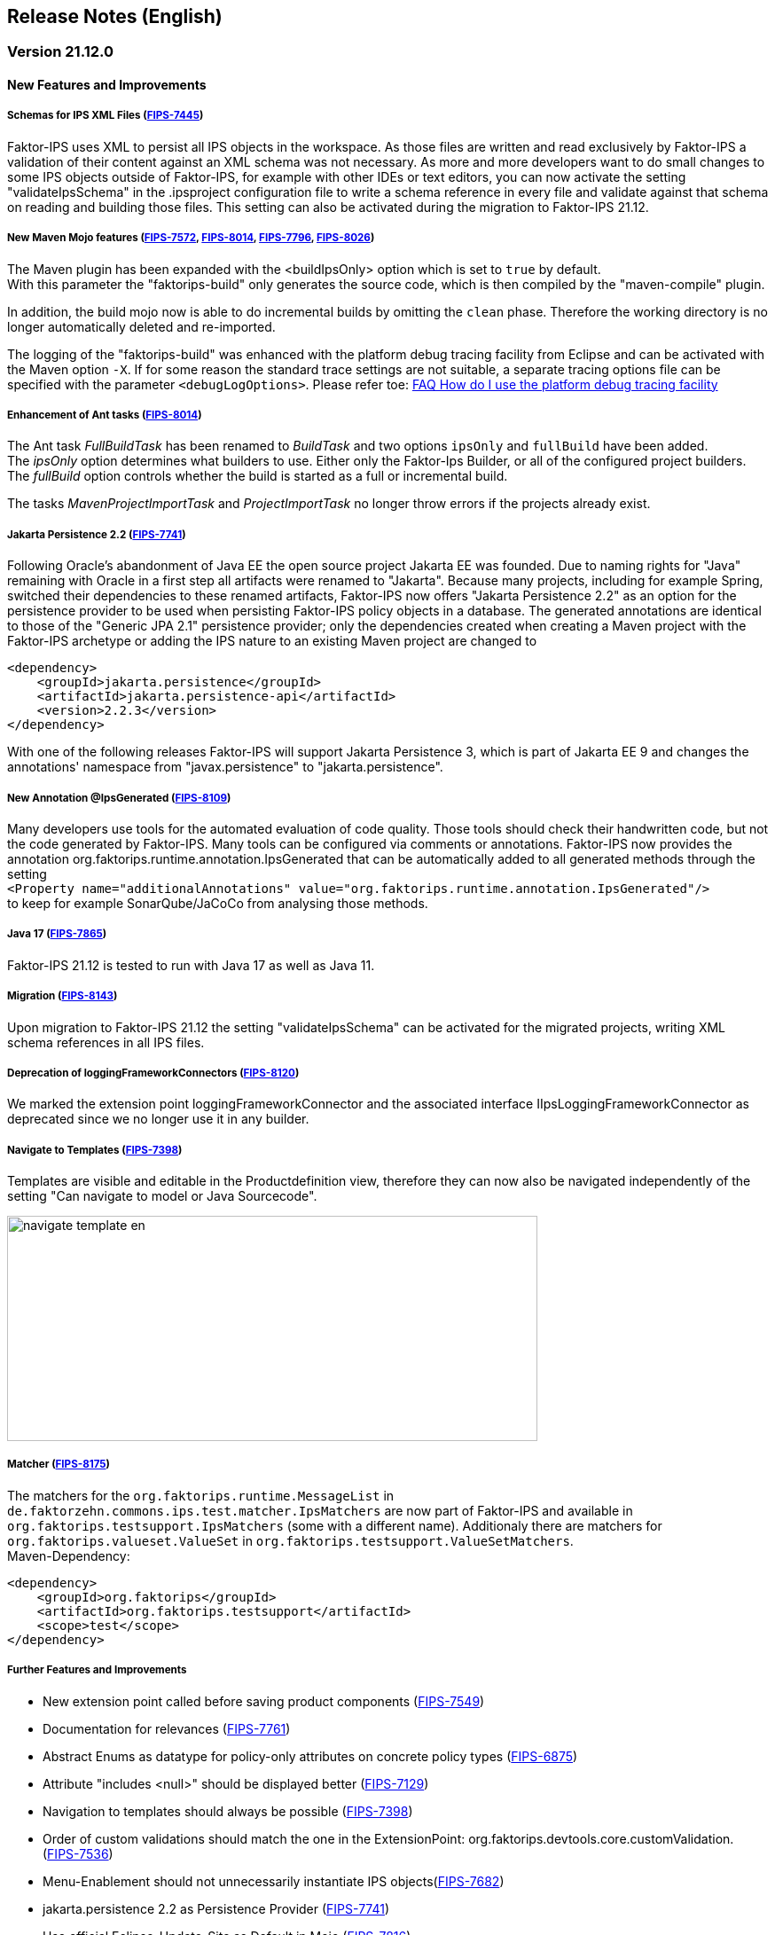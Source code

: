 :jbake-title: Release Notes (English)
:jbake-type: chapter
:jbake-status: published
:jbake-order: 20
:images-folder: {images}releasenotes/

== Release Notes (English)

=== Version 21.12.0

==== New Features and Improvements

===== Schemas for IPS XML Files (https://jira.faktorzehn.de/browse/FIPS-7445[FIPS-7445])
Faktor-IPS uses XML to persist all IPS objects in the workspace. As those files are written and read exclusively by Faktor-IPS a validation of their content against an XML schema was not necessary. 
As more and more developers want to do small changes to some IPS objects outside of Faktor-IPS, for example with other IDEs or text editors, you can now activate the setting "validateIpsSchema" 
in the .ipsproject configuration file to write a schema reference in every file and validate against that schema on reading and building those files. This setting can also be activated during the migration to Faktor-IPS 21.12.

===== New Maven Mojo features (https://jira.faktorzehn.de/browse/FIPS-7572[FIPS-7572], https://jira.faktorzehn.de/browse/FIPS-8014[FIPS-8014], https://jira.faktorzehn.de/browse/FIPS-7796[FIPS-7796], https://jira.faktorzehn.de/browse/FIPS-8026[FIPS-8026])
The Maven plugin has been expanded with the <buildIpsOnly> option which is set to `true` by default. +
With this parameter the "faktorips-build" only generates the source code, which is then compiled by the "maven-compile" plugin.

In addition, the build mojo now is able to do incremental builds by omitting the `clean` phase. Therefore the working directory is no longer automatically deleted and re-imported.

The logging of the "faktorips-build" was enhanced with the platform debug tracing facility from Eclipse and can be activated with the Maven option `-X`. If for some reason the standard trace settings are not suitable, 
a separate tracing options file can be specified with the parameter `<debugLogOptions>`. Please refer toe: https://wiki.eclipse.org/FAQ_How_do_I_use_the_platform_debug_tracing_facility[FAQ How do I use the platform debug tracing facility]

===== Enhancement of Ant tasks (https://jira.faktorzehn.de/browse/FIPS-8014[FIPS-8014])
The Ant task _FullBuildTask_ has been renamed to _BuildTask_ and two options `ipsOnly` and `fullBuild` have been added. +
The _ipsOnly_ option determines what builders to use. Either only the Faktor-Ips Builder, or all of the configured project builders. +
The _fullBuild_ option controls whether the build is started as a full or incremental build.

The tasks _MavenProjectImportTask_ and _ProjectImportTask_ no longer throw errors if the projects already exist.

===== Jakarta Persistence 2.2 (https://jira.faktorzehn.de/browse/FIPS-7741[FIPS-7741])
Following Oracle's abandonment of Java EE the open source project Jakarta EE was founded. Due to naming rights for "Java" remaining with Oracle in a first step all artifacts were renamed to "Jakarta". 
Because many projects, including for example Spring, switched their dependencies to these renamed artifacts, Faktor-IPS now offers "Jakarta Persistence 2.2" as an option for the persistence provider to be used when persisting Faktor-IPS policy objects in a database. 
The generated annotations are identical to those of the "Generic JPA 2.1" persistence provider; only the dependencies created when creating a Maven project with the Faktor-IPS archetype or adding the IPS nature to an existing Maven project are changed to

[source, xml]
----
<dependency> 
    <groupId>jakarta.persistence</groupId> 
    <artifactId>jakarta.persistence-api</artifactId> 
    <version>2.2.3</version> 
</dependency>
----

With one of the following releases Faktor-IPS will support Jakarta Persistence 3, which is part of Jakarta EE 9 and changes the annotations' namespace from "javax.persistence" to "jakarta.persistence".

===== New Annotation @IpsGenerated (https://jira.faktorzehn.de/browse/FIPS-8109[FIPS-8109])
Many developers use tools for the automated evaluation of code quality. Those tools should check their handwritten code, but not the code generated by Faktor-IPS. Many tools can be configured via comments or annotations. 
Faktor-IPS now provides the annotation org.faktorips.runtime.annotation.IpsGenerated that can be automatically added to all generated methods through the setting +
`<Property name="additionalAnnotations" value="org.faktorips.runtime.annotation.IpsGenerated"/>` +
to keep for example SonarQube/JaCoCo from analysing those methods.

===== Java 17 (https://jira.faktorzehn.de/browse/FIPS-7865[FIPS-7865])
Faktor-IPS 21.12 is tested to run with Java 17 as well as Java 11.

===== Migration (https://jira.faktorzehn.de/browse/FIPS-8143[FIPS-8143])
Upon migration to Faktor-IPS 21.12 the setting "validateIpsSchema" can be activated for the migrated projects, writing XML schema references in all IPS files.

===== Deprecation of loggingFrameworkConnectors (https://jira.faktorzehn.de/browse/FIPS-8120[FIPS-8120])
We marked the extension point loggingFrameworkConnector and the associated interface IIpsLoggingFrameworkConnector as deprecated since we no longer use it in any builder.

===== Navigate to Templates (https://jira.faktorzehn.de/browse/FIPS-7398[FIPS-7398])
Templates are visible and editable in the Productdefinition view, therefore they can now also be navigated independently of the setting "Can navigate to model or Java Sourcecode".

image:{images-folder}navigate_template_en.png[width=598,height=254,align="center"]

===== Matcher (https://jira.faktorzehn.de/browse/FIPS-8175[FIPS-8175])
The matchers for the `org.faktorips.runtime.MessageList` in `de.faktorzehn.commons.ips.test.matcher.IpsMatchers` are now part of Faktor-IPS and available in `org.faktorips.testsupport.IpsMatchers` (some with a different name). 
Additionaly there are matchers for `org.faktorips.valueset.ValueSet` in `org.faktorips.testsupport.ValueSetMatchers`. +
Maven-Dependency:

[source, xml]
----
<dependency> 
    <groupId>org.faktorips</groupId> 
    <artifactId>org.faktorips.testsupport</artifactId> 
    <scope>test</scope>
</dependency>
----

===== Further Features and Improvements

 * New extension point called before saving product components (https://jira.faktorzehn.de/browse/FIPS-7549[FIPS-7549])
 * Documentation for relevances (https://jira.faktorzehn.de/browse/FIPS-7761[FIPS-7761])
 * Abstract Enums as datatype for policy-only attributes on concrete policy types (https://jira.faktorzehn.de/browse/FIPS-6875[FIPS-6875])
 * Attribute "includes <null>" should be displayed better (https://jira.faktorzehn.de/browse/FIPS-7129[FIPS-7129])
 * Navigation to templates should always be possible (https://jira.faktorzehn.de/browse/FIPS-7398[FIPS-7398])
 * Order of custom validations should match the one in the ExtensionPoint: org.faktorips.devtools.core.customValidation. (https://jira.faktorzehn.de/browse/FIPS-7536[FIPS-7536])
 * Menu-Enablement should not unnecessarily instantiate IPS objects(https://jira.faktorzehn.de/browse/FIPS-7682[FIPS-7682])
 * jakarta.persistence 2.2 as Persistence Provider (https://jira.faktorzehn.de/browse/FIPS-7741[FIPS-7741])
 * Use official Eclipse-Update-Site as Default in Mojo (https://jira.faktorzehn.de/browse/FIPS-7816[FIPS-7816])
 * Java 17-Support (https://jira.faktorzehn.de/browse/FIPS-7865[FIPS-7865])
 * Use -Dmaven.repo.local in Mojo's Eclipse (https://jira.faktorzehn.de/browse/FIPS-7922[FIPS-7922])
 * Tests against different versions (https://jira.faktorzehn.de/browse/FIPS-7968[FIPS-7968])
 * Method to check whether a ValueSet is restricted (https://jira.faktorzehn.de/browse/FIPS-7980[FIPS-7980])
 * Faktor-IPS Maven Plugin should work with Lombok in a project (https://jira.faktorzehn.de/browse/FIPS-7981[FIPS-7981])
 * Incremental IPS-Build (https://jira.faktorzehn.de/browse/FIPS-8014[FIPS-8014])
 * Improve Logging (https://jira.faktorzehn.de/browse/FIPS-8026[FIPS-8026])
 * @Generated Annotation to exclude generated code from CodeCoverage tools (https://jira.faktorzehn.de/browse/FIPS-8109[FIPS-8109])
 * deprecate loggingFrameworkConnector (https://jira.faktorzehn.de/browse/FIPS-8120[FIPS-8120])
 * Activate XML-Validation-Setting (https://jira.faktorzehn.de/browse/FIPS-8143[FIPS-8143])
 * toString in PolicyCmptType subclasses should call super by default (https://jira.faktorzehn.de/browse/FIPS-8168[FIPS-8168])
 * Publish Matchers from f10-commons with IPS (https://jira.faktorzehn.de/browse/FIPS-8175[FIPS-8175])
 * Add SingleInternationalString to testsupport (https://jira.faktorzehn.de/browse/FIPS-8366[FIPS-8366])
 * Adapt Archetype for 21.12 (https://jira.faktorzehn.de/browse/FIPS-8389[FIPS-8389])
 * Set @IpsGenerated as default in new projects (https://jira.faktorzehn.de/browse/FIPS-8404[FIPS-8404])
 * Schemas for XML files (https://jira.faktorzehn.de/browse/FIPS-7445[FIPS-7445])

==== Fixed Bugs
 * Exception mentions non-existant Generation (https://jira.faktorzehn.de/browse/FIPS-6836[FIPS-6836])
 * NPE when trying to Copy&Paste in Attribute Edit Dialog (https://jira.faktorzehn.de/browse/FIPS-1602[FIPS-1602])
 * Persistence-tab must be disabled for overwritten attributes (https://jira.faktorzehn.de/browse/FIPS-5847[FIPS-5847])
 * Concrete Enum can't be switched to abstract (https://jira.faktorzehn.de/browse/FIPS-6450[FIPS-6450])
 * Value Set can't be changed when creating a product attribute (https://jira.faktorzehn.de/browse/FIPS-6570[FIPS-6570])
 * IPS-Test can't find Maven dependencies (https://jira.faktorzehn.de/browse/FIPS-6683[FIPS-6683])
 * "Includes <null>" in product editor can't be removed when <null> is not allowed in the policy attribute (https://jira.faktorzehn.de/browse/FIPS-6701[FIPS-6701])
 * NPE when creating a PolicyCmptType (https://jira.faktorzehn.de/browse/FIPS-7062[FIPS-7062])
 * NullPointerException when changing to generations (https://jira.faktorzehn.de/browse/FIPS-7187[FIPS-7187])
 * Active controls for attributes in read-only enums (https://jira.faktorzehn.de/browse/FIPS-7288[FIPS-7288])
 * Radio buttons for relevance stay read-only for templates (https://jira.faktorzehn.de/browse/FIPS-7749[FIPS-7749])
 * Copy&Paste in dialogs (https://jira.faktorzehn.de/browse/FIPS-7759[FIPS-7759])
 * NullPointerException when checking values of attributes in a LongRange (https://jira.faktorzehn.de/browse/FIPS-7884[FIPS-7884])
 * IllegalArgumentException when checking an attribute value of type Money in ValueSet with differing currency (https://jira.faktorzehn.de/browse/FIPS-7885[FIPS-7885])
 * ProductCmptBuilderr: cardinality missing in super call (https://jira.faktorzehn.de/browse/FIPS-7909[FIPS-7909])
 * CSV import adding to table is not persisted (https://jira.faktorzehn.de/browse/FIPS-7969[FIPS-7969])
 * Archetype does not work in Eclipse (https://jira.faktorzehn.de/browse/FIPS-7970[FIPS-7970])
 * Empty line in generated Javadoc comment in Table Row classes(https://jira.faktorzehn.de/browse/FIPS-7971[FIPS-7971])
 * NullPointerException in product structure explorer (https://jira.faktorzehn.de/browse/FIPS-7973[FIPS-7973])
 * StringLengthValueSet: faulty implementation of isEmpty() and isDiscrete() (https://jira.faktorzehn.de/browse/FIPS-7979[FIPS-7979])
 * "Show structure" missing in product definition perspective context menu (https://jira.faktorzehn.de/browse/FIPS-8063[FIPS-8063])
 * Validation for duplicate kind-id-version-id-combination can't be disabled (https://jira.faktorzehn.de/browse/FIPS-8073[FIPS-8073])
 * NPE when calling "getValues(true)" on a BigDecimalRange without a step (step = null) (https://jira.faktorzehn.de/browse/FIPS-8081[FIPS-8081])
 * Values for DynamicEnumDatatype in TableContent can't be corrected/displayed (https://jira.faktorzehn.de/browse/FIPS-8083[FIPS-8083])
 * Maven Build fails irregularly (https://jira.faktorzehn.de/browse/FIPS-8088[FIPS-8088])
 * DefaultRange.isUnrestricted(true) does not treat empty range correctly (https://jira.faktorzehn.de/browse/FIPS-8114[FIPS-8114])
 * Maven-Build hangs (https://jira.faktorzehn.de/browse/FIPS-8147[FIPS-8147])
 * Java 11 breaks XMLs with values and extension properties (https://jira.faktorzehn.de/browse/FIPS-8149[FIPS-8149])
 * NPE when fixing differences (https://jira.faktorzehn.de/browse/FIPS-8156[FIPS-8156])
 * Product structure explorer does not display static rules (https://jira.faktorzehn.de/browse/FIPS-8198[FIPS-8198])
 * faktorips-maven-plugin fails during Maven Release (https://jira.faktorzehn.de/browse/FIPS-8202[FIPS-8202])
 * No more handles in DeepCopyWizard (https://jira.faktorzehn.de/browse/FIPS-8219[FIPS-8219])
 * Long attributes in FIPS enums create noncompilable code in enums (https://jira.faktorzehn.de/browse/FIPS-8226[FIPS-8226])
 * Date-picker in Eclipse 21.6 (https://jira.faktorzehn.de/browse/FIPS-8230[FIPS-8230])
 * Schema for PolicyCmptType does not work with product variants on rules (https://jira.faktorzehn.de/browse/FIPS-8286[FIPS-8286])
 * System-independant line-endings in test-classes (https://jira.faktorzehn.de/browse/FIPS-8291[FIPS-8291])
 * getCardinalityFor.. methoden aren't refactored (https://jira.faktorzehn.de/browse/FIPS-8315[FIPS-8315])
 * Mojo when building a maven project with set <name> (https://jira.faktorzehn.de/browse/FIPS-8321[FIPS-8321])
 * faktorips-maven-plugin fails with ".project is out of sync with the file system" (https://jira.faktorzehn.de/browse/FIPS-8340[FIPS-8340])
 * Schema for tables demands optional format-attribute (https://jira.faktorzehn.de/browse/FIPS-8346[FIPS-8346])
 * XML of unknown ExtensionProperties is polluted with xmlns="" when migrating to 21.12 (https://jira.faktorzehn.de/browse/FIPS-8349[FIPS-8349])
 * XML-Schema does not allow tables with null (https://jira.faktorzehn.de/browse/FIPS-8353[FIPS-8353])
 * Product names with double-spaces in their name lead to error (https://jira.faktorzehn.de/browse/FIPS-8362[FIPS-8362])
 * executionEnvironment should use the running Java as default (https://jira.faktorzehn.de/browse/FIPS-8364[FIPS-8364])
 * Annotations in both additional and retain are not generated (https://jira.faktorzehn.de/browse/FIPS-8377[FIPS-8377])
 * @Override is missing sometimes (https://jira.faktorzehn.de/browse/FIPS-8411[FIPS-8411])
